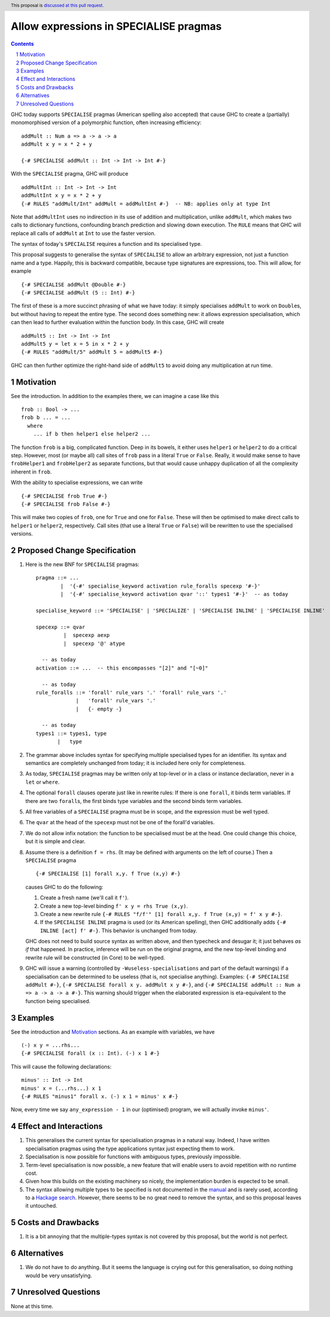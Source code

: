 Allow expressions in SPECIALISE pragmas
=======================================

.. author:: Richard Eisenberg
.. date-accepted::
.. ticket-url::
.. implemented::
.. highlight:: haskell
.. header:: This proposal is `discussed at this pull request <https://github.com/ghc-proposals/ghc-proposals/pull/493>`_.
.. contents::
.. sectnum::

GHC today supports ``SPECIALISE`` pragmas (American spelling also accepted) that cause
GHC to create a (partially) monomorphised version of a polymorphic function, often
increasing efficiency::

  addMult :: Num a => a -> a -> a
  addMult x y = x * 2 + y

  {-# SPECIALISE addMult :: Int -> Int -> Int #-}

With the ``SPECIALISE`` pragma, GHC will produce ::

  addMultInt :: Int -> Int -> Int
  addMultInt x y = x * 2 + y
  {-# RULES "addMult/Int" addMult = addMultInt #-}  -- NB: applies only at type Int

Note that ``addMultInt`` uses no indirection in its use of addition and multiplication,
unlike ``addMult``, which makes two calls to dictionary functions, confounding branch
prediction and slowing down execution. The ``RULE`` means that GHC will replace
all calls of ``addMult`` at ``Int`` to use the faster version.

The syntax of today's ``SPECIALISE`` requires a function and its specialised type.

This proposal suggests to generalise the syntax of ``SPECIALISE`` to allow an
arbitrary expression, not just a function name and a type. Happily, this is backward
compatible, because type signatures are expressions, too. This will allow, for example ::

  {-# SPECIALISE addMult @Double #-}
  {-# SPECIALISE addMult (5 :: Int) #-}

The first of these is a more succinct phrasing of what we have today: it simply
specialises ``addMult`` to work on ``Double``\ s, but without having to repeat the
entire type. The second does something new: it allows expression specialisation,
which can then lead to further evaluation within the function body. In this case,
GHC will create ::

  addMult5 :: Int -> Int -> Int
  addMult5 y = let x = 5 in x * 2 + y
  {-# RULES "addMult/5" addMult 5 = addMult5 #-}

GHC can then further optimize the right-hand side of ``addMult5`` to avoid doing
any multiplication at run time.

Motivation
----------
See the introduction. In addition to the examples there, we can imagine
a case like this ::

  frob :: Bool -> ...
  frob b ... = ...
    where
      ... if b then helper1 else helper2 ...

The function ``frob`` is a big, complicated function. Deep in its bowels, it
either uses ``helper1`` or ``helper2`` to do a critical step. However, most (or maybe all)
call sites of ``frob`` pass in a literal ``True`` or ``False``. Really, it would
make sense to have ``frobHelper1`` and ``frobHelper2`` as separate functions, but
that would cause unhappy duplication of all the complexity inherent in ``frob``.

With the ability to specialise expressions, we can write ::

  {-# SPECIALISE frob True #-}
  {-# SPECIALISE frob False #-}

This will make two copies of ``frob``, one for ``True`` and one for ``False``. These
will then be optimised to make direct calls to ``helper1`` or ``helper2``, respectively.
Call sites (that use a literal ``True`` or ``False``) will be rewritten to use the
specialised versions.

Proposed Change Specification
-----------------------------

1. Here is the new BNF for ``SPECIALISE`` pragmas::

     pragma ::= ...
             |  '{-#' specialise_keyword activation rule_foralls specexp '#-}'
             |  '{-#' specialise_keyword activation qvar '::' types1 '#-}'  -- as today

     specialise_keyword ::= 'SPECIALISE' | 'SPECIALIZE' | 'SPECIALISE INLINE' | 'SPECIALISE INLINE'

     specexp ::= qvar
              |  specexp aexp
              |  specexp '@' atype

       -- as today
     activation ::= ...  -- this encompasses "[2]" and "[~0]"

       -- as today
     rule_foralls ::= 'forall' rule_vars '.' 'forall' rule_vars '.'
                  |   'forall' rule_vars '.'
                  |   {- empty -}

       -- as today
     types1 ::= types1, type
            |   type

#. The grammar above includes syntax for specifying multiple specialised
   types for an identifier. Its syntax and semantics are completely unchanged
   from today; it is included here only for completeness.

#. As today, ``SPECIALISE`` pragmas may be written only at top-level or
   in a class or instance declaration, never in a ``let`` or ``where``.

#. The optional ``forall`` clauses operate just like in rewrite rules:
   If there is one ``forall``, it binds term variables. If there are two ``forall``\ s,
   the first binds type variables and the second binds term variables.

#. All free variables of a ``SPECIALISE`` pragma must be in scope, and the
   expression must be well typed.

#. The ``qvar`` at the head of the ``specexp`` must not be one of the forall'd variables.

#. We do not allow infix notation: the function to be specialised must be at the head.  One could change this choice, but it is simple and clear.

#. Assume there is a definition ``f = rhs``.  (It may be defined with arguments on the left of course.)   Then a ``SPECIALISE`` pragma ::

         {-# SPECIALISE [1] forall x,y. f True (x,y) #-}

   causes GHC to do the following:

   1. Create a fresh name (we'll call it ``f'``).

   #. Create a new top-level binding ``f' x y = rhs True (x,y)``.

   #. Create a new rewrite rule ``{-# RULES "f/f'" [1] forall x,y. f True (x,y) = f' x y #-}``.

   #. If the ``SPECIALISE INLINE`` pragma is used (or its American spelling), then GHC additionally
      adds ``{-# INLINE [act] f' #-}``. This behavior is unchanged from today.

   GHC does not need to build source syntax
   as written above, and then typecheck and desugar it; it just behaves *as if* that happened.
   In practice, inference will be run on the original pragma, and the new top-level binding
   and rewrite rule will be constructed (in Core) to be well-typed.

#. GHC will issue a warning (controlled by ``-Wuseless-specialisations`` and part of the default warnings)
   if a specialisation can be determined to be useless (that is, not specialise anything). Examples:
   ``{-# SPECIALISE addMult #-}``, ``{-# SPECIALISE forall x y. addMult x y #-}``, and
   ``{-# SPECIALISE addMult :: Num a => a -> a -> a #-}``. This warning should trigger when
   the elaborated expression is eta-equivalent to the function being specialised.

Examples
--------
See the introduction and Motivation_ sections. As an example with variables, we have ::

  (-) x y = ...rhs...
  {-# SPECIALISE forall (x :: Int). (-) x 1 #-}

This will cause the following declarations::

  minus' :: Int -> Int
  minus' x = (...rhs...) x 1
  {-# RULES "minus1" forall x. (-) x 1 = minus' x #-}

Now, every time we say ``any_expression - 1`` in our (optimised) program, we will actually
invoke ``minus'``.

Effect and Interactions
-----------------------
1. This generalises the current syntax for specialisation pragmas in a natural way.
   Indeed, I have written specialisation pragmas using the type applications syntax
   just expecting them to work.

#. Specialisation is now possible for functions with ambiguous types, previously
   impossible.

#. Term-level specialisation is now possible, a new feature that will enable
   users to avoid repetition with no runtime cost.

#. Given how this builds on the existing machinery so nicely, the implementation burden
   is expected to be small.

#. The syntax allowing multiple types to be specified is not documented in the
   `manual <https://downloads.haskell.org/ghc/latest/docs/html/users_guide/exts/pragmas.html?highlight=specialise#specialize-pragma>`_
   and is rarely used, according to a `Hackage search <https://hackage-search.serokell.io/?q=SPECIALI%5BSZ%5DE.*%2C>`_.
   However, there seems to be no great need to remove the syntax, and so
   this proposal leaves it untouched.

Costs and Drawbacks
-------------------
1. It is a bit annoying that the multiple-types syntax is not covered by
   this proposal, but the world is not perfect.

Alternatives
------------
1. We do not have to do anything. But it seems the language is crying out
   for this generalisation, so doing nothing would be very unsatisfying.


Unresolved Questions
--------------------
None at this time.
